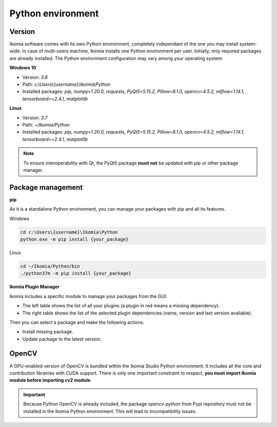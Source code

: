 Python environment
==================

Version
-------

Ikomia software comes with its own Python environment, 
completely independant of the one you may install system-wide.
In case of multi-users machine, Ikomia installs one Python environment per user. 
Initially, only required packages are already installed. 
The Python environment configuration may vary among your operating system:

**Windows 10**

- Version: *3.8*
- Path: *c:\\Users\\{username}\\Ikomia\\Python*
- Installed packages: *pip, numpy=1.20.0, requests, PyQt5=5.15.2, Pillow=8.1.0, opencv=4.5.2, mlflow=1.14.1, tensorboard>=2.4.1, matplotlib*

**Linux**

- Version: *3.7*
- Path: *~/Ikomia/Python*
- Installed packages: *pip, numpy=1.20.0, requests, PyQt5=5.15.2, Pillow=8.1.0, opencv=4.5.2, mlflow=1.14.1, tensorboard>=2.4.1, matplotlib*

.. Note:: To ensure interoperability with Qt, the PyQt5 package **must not** be updated with pip or other package manager.

Package management
------------------

**pip**

As it is a standalone Python environment, you can manage your packages with pip and all its features.

Windows

.. code-block:: bash

    cd c:\Users\{username}\Ikomia\Python
    python.exe -m pip install {your_package}

Linux

.. code-block:: bash

    cd ~/Ikomia/Python/bin
    ./python37m -m pip install {your_package}


**Ikomia Plugin Manager**

Ikomia includes a specific module to manage your packages from the GUI:

- The left table shows the list of all your plugins (a plugin in red means a missing dependency).
- The right table shows the list of the selected plugin dependencies (name, version and last version available).

Then you can select a package and make the following actions:

- Install missing package.
- Update package to the latest version.


.. image:: _static/plugin_manager.jpg


OpenCV
------

A GPU-enabled version of OpenCV is bundled within the Ikomia Studio Python environment. It includes all the core 
and contribution librairies with CUDA support. There is only one important constraint to respect, **you must import Ikomia 
module before importing cv2 module**.

.. Important::
    Because Python OpenCV is already included, the package *opencv-python* from Pypi repository must not be installed in 
    the Ikomia Python environment. This will lead to incompatibility issues. 
